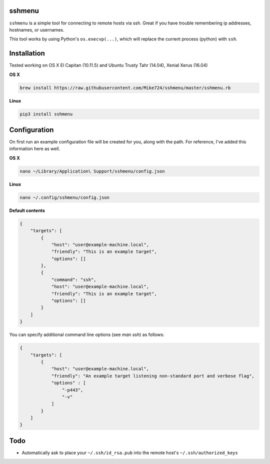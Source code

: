 sshmenu
-------
``sshmenu`` is a simple tool for connecting to remote hosts via ssh. Great if you have trouble remembering ip addresses, hostnames, or usernames.

This tool works by using Python's ``os.execvp(...)``, which will replace the current process (python) with ``ssh``.

.. image:: http://i.imgur.com/X1jaoci.gif


Installation
------------
Tested working on OS X El Capitan (10.11.5) and Ubuntu Trusty Tahr (14.04), Xenial Xerus (16.04)


**OS X**

.. code-block:: bash

   brew install https://raw.githubusercontent.com/Mike724/sshmenu/master/sshmenu.rb
   
**Linux**

.. code-block:: bash

   pip3 install sshmenu

Configuration
-------------
On first run an example configuration file will be created for you, along with the path. For reference, I've added this information here as well.

**OS X**

.. code-block:: bash

   nano ~/Library/Application\ Support/sshmenu/config.json
   
**Linux**

.. code-block:: bash

   nano ~/.config/sshmenu/config.json

**Default contents**

.. code-block:: json

    {
        "targets": [
            {
                "host": "user@example-machine.local",
                "friendly": "This is an example target",
                "options": []
            },
            {
                "command": "ssh",
                "host": "user@example-machine.local",
                "friendly": "This is an example target",
                "options": []
            }
        ]
    }

You can specify additional command line options (see `man ssh`) as follows:

.. code-block:: json
    
    {
        "targets": [
            {
                "host": "user@example-machine.local",
                "friendly": "An example target listening non-standard port and verbose flag", 
                "options" : [
                    "-p443",
                    "-v"
                ]
            }
        ]
    }

Todo
----
* Automatically ask to place your ``~/.ssh/id_rsa.pub`` into the remote host's ``~/.ssh/authorized_keys``
